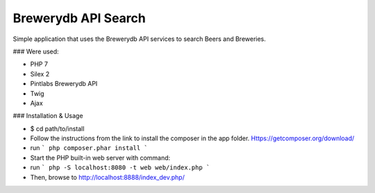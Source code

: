 Brewerydb API Search
====================

Simple application that uses the Brewerydb API services to search Beers and Breweries.

### Were used:

- PHP 7
- Silex 2
- Pintlabs Brewerydb API
- Twig
- Ajax

### Installation & Usage

* $ cd path/to/install
* Follow the instructions from the link to install the composer in the app folder. Https://getcomposer.org/download/
* run ``` php composer.phar install ```
* Start the PHP built-in web server with command:
* run ``` php -S localhost:8080 -t web web/index.php ```
* Then, browse to http://localhost:8888/index_dev.php/

